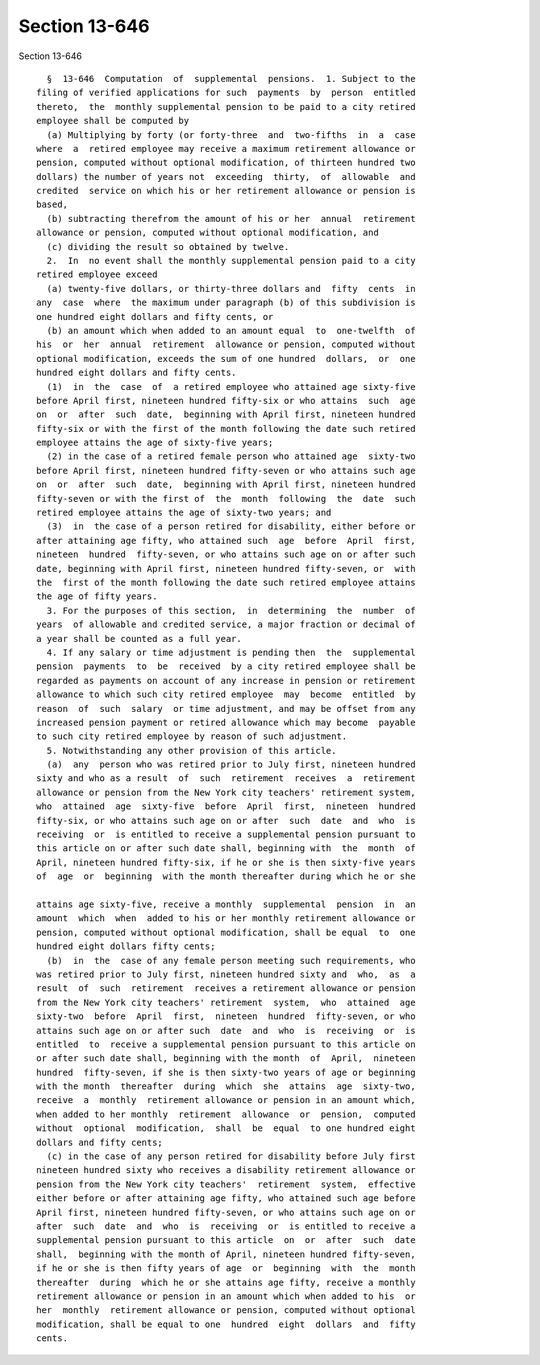 Section 13-646
==============

Section 13-646 ::    
        
     
        §  13-646  Computation  of  supplemental  pensions.  1. Subject to the
      filing of verified applications for such  payments  by  person  entitled
      thereto,  the  monthly supplemental pension to be paid to a city retired
      employee shall be computed by
        (a) Multiplying by forty (or forty-three  and  two-fifths  in  a  case
      where  a  retired employee may receive a maximum retirement allowance or
      pension, computed without optional modification, of thirteen hundred two
      dollars) the number of years not  exceeding  thirty,  of  allowable  and
      credited  service on which his or her retirement allowance or pension is
      based,
        (b) subtracting therefrom the amount of his or her  annual  retirement
      allowance or pension, computed without optional modification, and
        (c) dividing the result so obtained by twelve.
        2.  In  no event shall the monthly supplemental pension paid to a city
      retired employee exceed
        (a) twenty-five dollars, or thirty-three dollars and  fifty  cents  in
      any  case  where  the maximum under paragraph (b) of this subdivision is
      one hundred eight dollars and fifty cents, or
        (b) an amount which when added to an amount equal  to  one-twelfth  of
      his  or  her  annual  retirement  allowance or pension, computed without
      optional modification, exceeds the sum of one hundred  dollars,  or  one
      hundred eight dollars and fifty cents.
        (1)  in  the  case  of  a retired employee who attained age sixty-five
      before April first, nineteen hundred fifty-six or who attains  such  age
      on  or  after  such  date,  beginning with April first, nineteen hundred
      fifty-six or with the first of the month following the date such retired
      employee attains the age of sixty-five years;
        (2) in the case of a retired female person who attained age  sixty-two
      before April first, nineteen hundred fifty-seven or who attains such age
      on  or  after  such  date,  beginning with April first, nineteen hundred
      fifty-seven or with the first of  the  month  following  the  date  such
      retired employee attains the age of sixty-two years; and
        (3)  in  the case of a person retired for disability, either before or
      after attaining age fifty, who attained such  age  before  April  first,
      nineteen  hundred  fifty-seven, or who attains such age on or after such
      date, beginning with April first, nineteen hundred fifty-seven, or  with
      the  first of the month following the date such retired employee attains
      the age of fifty years.
        3. For the purposes of this section,  in  determining  the  number  of
      years  of allowable and credited service, a major fraction or decimal of
      a year shall be counted as a full year.
        4. If any salary or time adjustment is pending then  the  supplemental
      pension  payments  to  be  received  by a city retired employee shall be
      regarded as payments on account of any increase in pension or retirement
      allowance to which such city retired employee  may  become  entitled  by
      reason  of  such  salary  or time adjustment, and may be offset from any
      increased pension payment or retired allowance which may become  payable
      to such city retired employee by reason of such adjustment.
        5. Notwithstanding any other provision of this article.
        (a)  any  person who was retired prior to July first, nineteen hundred
      sixty and who as a result  of  such  retirement  receives  a  retirement
      allowance or pension from the New York city teachers' retirement system,
      who  attained  age  sixty-five  before  April  first,  nineteen  hundred
      fifty-six, or who attains such age on or after  such  date  and  who  is
      receiving  or  is entitled to receive a supplemental pension pursuant to
      this article on or after such date shall, beginning with  the  month  of
      April, nineteen hundred fifty-six, if he or she is then sixty-five years
      of  age  or  beginning  with the month thereafter during which he or she
    
      attains age sixty-five, receive a monthly  supplemental  pension  in  an
      amount  which  when  added to his or her monthly retirement allowance or
      pension, computed without optional modification, shall be equal  to  one
      hundred eight dollars fifty cents;
        (b)  in  the  case of any female person meeting such requirements, who
      was retired prior to July first, nineteen hundred sixty and  who,  as  a
      result  of  such  retirement  receives a retirement allowance or pension
      from the New York city teachers' retirement  system,  who  attained  age
      sixty-two  before  April  first,  nineteen  hundred  fifty-seven, or who
      attains such age on or after such  date  and  who  is  receiving  or  is
      entitled  to  receive a supplemental pension pursuant to this article on
      or after such date shall, beginning with the month  of  April,  nineteen
      hundred  fifty-seven, if she is then sixty-two years of age or beginning
      with the month  thereafter  during  which  she  attains  age  sixty-two,
      receive  a  monthly  retirement allowance or pension in an amount which,
      when added to her monthly  retirement  allowance  or  pension,  computed
      without  optional  modification,  shall  be  equal  to one hundred eight
      dollars and fifty cents;
        (c) in the case of any person retired for disability before July first
      nineteen hundred sixty who receives a disability retirement allowance or
      pension from the New York city teachers'  retirement  system,  effective
      either before or after attaining age fifty, who attained such age before
      April first, nineteen hundred fifty-seven, or who attains such age on or
      after  such  date  and  who  is  receiving  or  is entitled to receive a
      supplemental pension pursuant to this article  on  or  after  such  date
      shall,  beginning with the month of April, nineteen hundred fifty-seven,
      if he or she is then fifty years of age  or  beginning  with  the  month
      thereafter  during  which he or she attains age fifty, receive a monthly
      retirement allowance or pension in an amount which when added to his  or
      her  monthly  retirement allowance or pension, computed without optional
      modification, shall be equal to one  hundred  eight  dollars  and  fifty
      cents.
    
    
    
    
    
    
    